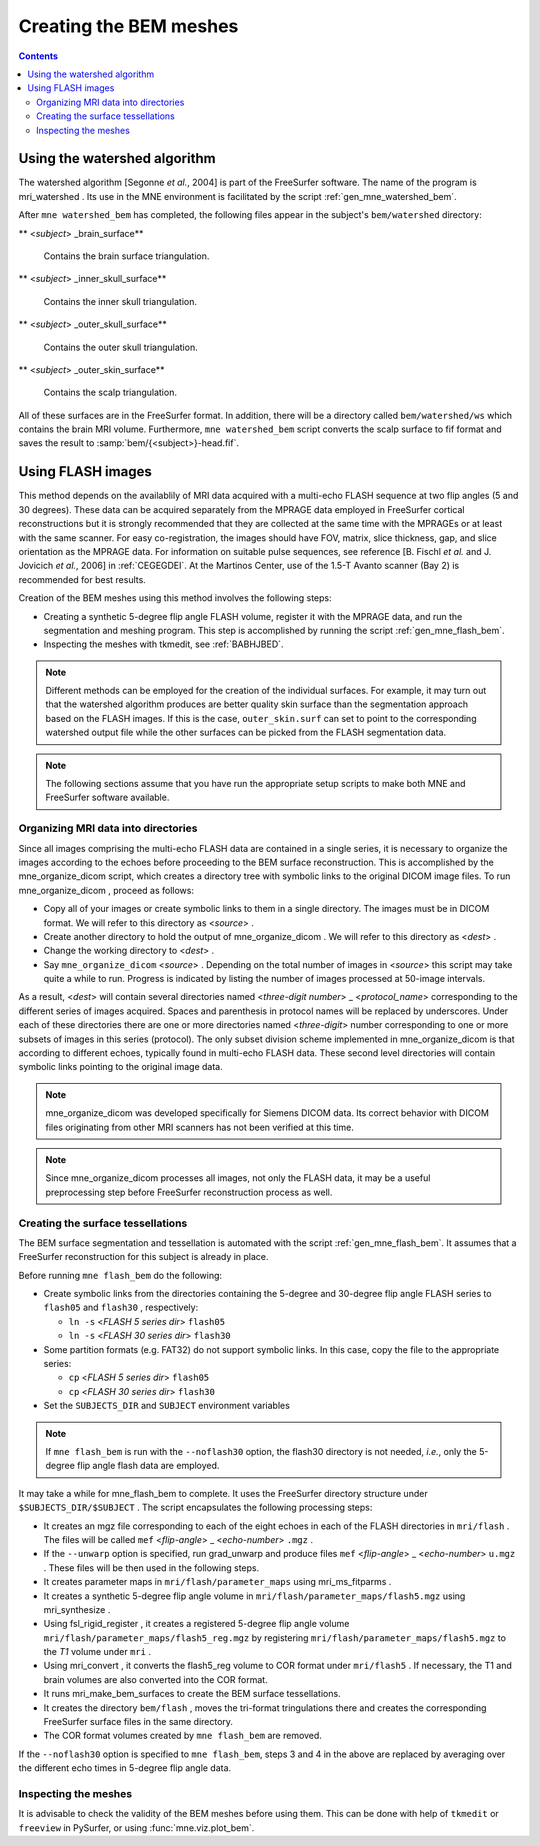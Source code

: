 
.. _create_bem_model:

=======================
Creating the BEM meshes
=======================

.. contents:: Contents
   :local:
   :depth: 2


.. _bem_watershed_algorithm:

Using the watershed algorithm
#############################

The watershed algorithm [Segonne *et al.*,
2004] is part of the FreeSurfer software.
The name of the program is mri_watershed .
Its use in the MNE environment is facilitated by the script
:ref:`gen_mne_watershed_bem`.

After ``mne watershed_bem`` has
completed, the following files appear in the subject's ``bem/watershed`` directory:

** <*subject*> _brain_surface**

    Contains the brain surface triangulation.

** <*subject*> _inner_skull_surface**

    Contains the inner skull triangulation.

** <*subject*> _outer_skull_surface**

    Contains the outer skull triangulation.

** <*subject*> _outer_skin_surface**

    Contains the scalp triangulation.

All of these surfaces are in the FreeSurfer format. In addition,
there will be a directory called ``bem/watershed/ws`` which
contains the brain MRI volume. Furthermore, ``mne watershed_bem`` script
converts the scalp surface to fif format and saves the result to
:samp:`bem/{<subject>}-head.fif`.

.. _BABFCDJH:

Using FLASH images
##################

This method depends on the availablily of MRI data acquired
with a multi-echo FLASH sequence at two flip angles (5 and 30 degrees).
These data can be acquired separately from the MPRAGE data employed
in FreeSurfer cortical reconstructions but it is strongly recommended
that they are collected at the same time with the MPRAGEs or at
least with the same scanner. For easy co-registration, the images
should have FOV, matrix, slice thickness, gap, and slice orientation
as the MPRAGE data. For information on suitable pulse sequences,
see reference [B. Fischl *et al.* and J. Jovicich *et
al.*, 2006] in :ref:`CEGEGDEI`. At the Martinos
Center, use of the 1.5-T Avanto scanner (Bay 2) is recommended for
best results.

Creation of the BEM meshes using this method involves the
following steps:

- Creating a synthetic 5-degree flip angle FLASH volume, register
  it with the MPRAGE data, and run the segmentation and meshing program.
  This step is accomplished by running the script :ref:`gen_mne_flash_bem`.

- Inspecting the meshes with tkmedit, see :ref:`BABHJBED`.

.. note:: Different methods can be employed for the creation of the
          individual surfaces. For example, it may turn out that the
          watershed algorithm produces are better quality skin surface than
          the segmentation approach based on the FLASH images. If this is
          the case, ``outer_skin.surf`` can set to point to the corresponding
          watershed output file while the other surfaces can be picked from
          the FLASH segmentation data.

.. note:: The following sections assume that you have run the appropriate
          setup scripts to make both MNE and FreeSurfer software available.

.. _BABEBJHI:

Organizing MRI data into directories
====================================

Since all images comprising the multi-echo FLASH data are
contained in a single series, it is necessary to organize the images
according to the echoes before proceeding to the BEM surface reconstruction.
This is accomplished by the mne_organize_dicom script,
which creates a directory tree with symbolic links to the original
DICOM image files. To run mne_organize_dicom ,
proceed as follows:

- Copy all of your images or create symbolic
  links to them in a single directory. The images must be in DICOM
  format. We will refer to this directory as  <*source*> .

- Create another directory to hold the output of mne_organize_dicom . We
  will refer to this directory as  <*dest*> .

- Change the working directory to  <*dest*> .

- Say ``mne_organize_dicom``  <*source*> .
  Depending on the total number of images in  <*source*> this
  script may take quite a while to run. Progress is  indicated by
  listing the number of images processed at 50-image intervals.

As a result,  <*dest*> will
contain several directories named  <*three-digit number*> _ <*protocol_name*> corresponding
to the different series of images acquired. Spaces and parenthesis
in protocol names will be replaced by underscores. Under each of
these directories there are one or more directories named  <*three-digit*> number
corresponding to one or more subsets of images in this series (protocol).
The only subset division scheme implemented in mne_organize_dicom is
that according to different echoes, typically found in multi-echo
FLASH data. These second level directories will contain symbolic
links pointing to the original image data.

.. note:: mne_organize_dicom was    developed specifically for Siemens DICOM data. Its correct behavior    with DICOM files originating from other MRI scanners has not been    verified at this time.

.. note:: Since mne_organize_dicom processes    all images, not only the FLASH data, it may be a useful preprocessing    step before FreeSurfer reconstruction process as well.

.. _BABGICFE:

Creating the surface tessellations
==================================

The BEM surface segmentation and tessellation is automated
with the script :ref:`gen_mne_flash_bem`.
It assumes that a FreeSurfer reconstruction for this subject is
already in place.

Before running ``mne flash_bem`` do the following:

- Create symbolic links from the directories containing the
  5-degree and 30-degree flip angle FLASH series to ``flash05`` and ``flash30`` , respectively:

  - ``ln -s``  <*FLASH 5 series dir*> ``flash05``

  - ``ln -s``  <*FLASH 30 series dir*> ``flash30``

- Some partition formats (e.g. FAT32) do not support symbolic links. In this case, copy the file to the appropriate series:

  - ``cp`` <*FLASH 5 series dir*> ``flash05``

  - ``cp`` <*FLASH 30 series dir*> ``flash30``

- Set the ``SUBJECTS_DIR`` and ``SUBJECT`` environment
  variables

.. note:: If ``mne flash_bem`` is run with the ``--noflash30`` option, the flash30 directory is not needed, *i.e.*, only the 5-degree flip angle flash data are employed.

It may take a while for mne_flash_bem to
complete. It uses the FreeSurfer directory structure under ``$SUBJECTS_DIR/$SUBJECT`` .
The script encapsulates the following processing steps:

- It creates an mgz file corresponding
  to each of the eight echoes in each of the FLASH directories in ``mri/flash`` .
  The files will be called ``mef``  <*flip-angle*> _ <*echo-number*> ``.mgz`` .

- If the ``--unwarp`` option is specified, run grad_unwarp and produce
  files ``mef``  <*flip-angle*> _ <*echo-number*> ``u.mgz`` .
  These files will be then used in the following steps.

- It creates parameter maps in ``mri/flash/parameter_maps`` using mri_ms_fitparms .

- It creates a synthetic 5-degree flip angle volume in ``mri/flash/parameter_maps/flash5.mgz`` using mri_synthesize .

- Using fsl_rigid_register ,
  it creates a registered 5-degree flip angle volume ``mri/flash/parameter_maps/flash5_reg.mgz`` by
  registering ``mri/flash/parameter_maps/flash5.mgz`` to
  the *T1* volume under ``mri`` .

- Using mri_convert , it converts
  the flash5_reg volume to COR
  format under ``mri/flash5`` . If necessary, the T1 and brain volumes
  are also converted into the COR format.

- It runs mri_make_bem_surfaces to
  create the BEM surface tessellations.

- It creates the directory ``bem/flash`` , moves the
  tri-format tringulations there and creates the corresponding FreeSurfer
  surface files in the same directory.

- The COR format volumes created by ``mne flash_bem`` are removed.

If the ``--noflash30`` option is specified to ``mne flash_bem``,
steps 3 and 4 in the above are replaced by averaging over the different
echo times in 5-degree flip angle data.

.. _BABHJBED:

Inspecting the meshes
=====================

It is advisable to check the validity of the BEM meshes before
using them. This can be done with help of ``tkmedit`` or ``freeview``
in PySurfer, or using :func:`mne.viz.plot_bem`.
